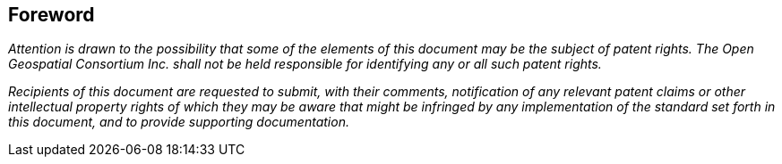 
[.preface]
== Foreword

_Attention is drawn to the possibility that some of the elements of this document may be the subject of patent rights. The Open Geospatial Consortium Inc. shall not be held responsible for identifying any or all such patent rights._

_Recipients of this document are requested to submit, with their comments, notification of any relevant patent claims or other intellectual property rights of which they may be aware that might be infringed by any implementation of the standard set forth in this document, and to provide supporting documentation._